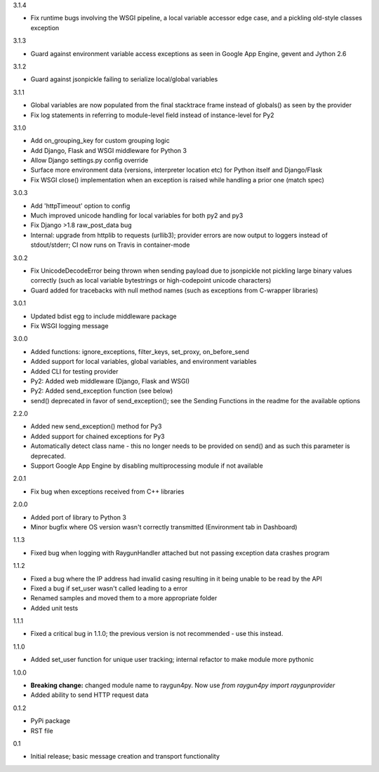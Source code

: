 3.1.4

- Fix runtime bugs involving the WSGI pipeline, a local variable accessor edge case, and a pickling old-style classes exception

3.1.3

- Guard against environment variable access exceptions as seen in Google App Engine, gevent and Jython 2.6 

3.1.2

- Guard against jsonpickle failing to serialize local/global variables

3.1.1

- Global variables are now populated from the final stacktrace frame instead of globals() as seen by the provider
- Fix log statements in referring to module-level field instead of instance-level for Py2

3.1.0

- Add on_grouping_key for custom grouping logic
- Add Django, Flask and WSGI middleware for Python 3
- Allow Django settings.py config override
- Surface more environment data (versions, interpreter location etc) for Python itself and Django/Flask
- Fix WSGI close() implementation when an exception is raised while handling a prior one (match spec)

3.0.3

- Add 'httpTimeout' option to config
- Much improved unicode handling for local variables for both py2 and py3
- Fix Django >1.8 raw_post_data bug
- Internal: upgrade from httplib to requests (urllib3); provider errors are now output to loggers instead of stdout/stderr; CI now runs on Travis in container-mode

3.0.2

- Fix UnicodeDecodeError being thrown when sending payload due to jsonpickle not pickling large binary values correctly (such as local variable bytestrings or high-codepoint unicode characters)
- Guard added for tracebacks with null method names (such as exceptions from C-wrapper libraries)

3.0.1

- Updated bdist egg to include middleware package
- Fix WSGI logging message

3.0.0

- Added functions: ignore_exceptions, filter_keys, set_proxy, on_before_send
- Added support for local variables, global variables, and environment variables
- Added CLI for testing provider
- Py2: Added web middleware (Django, Flask and WSGI)
- Py2: Added send_exception function (see below)
- send() deprecated in favor of send_exception(); see the Sending Functions in the readme for the available options



2.2.0

- Added new send_exception() method for Py3
- Added support for chained exceptions for Py3
- Automatically detect class name - this no longer needs to be provided on send() and as such this parameter is deprecated.
- Support Google App Engine by disabling multiprocessing module if not available

2.0.1

- Fix bug when exceptions received from C++ libraries

2.0.0

- Added port of library to Python 3
- Minor bugfix where OS version wasn't correctly transmitted (Environment tab in Dashboard)

1.1.3

- Fixed bug when logging with RaygunHandler attached but not passing exception data crashes program

1.1.2

- Fixed a bug where the IP address had invalid casing resulting in it being unable to be read by the API
- Fixed a bug if set_user wasn't called leading to a error
- Renamed samples and moved them to a more appropriate folder
- Added unit tests

1.1.1

- Fixed a critical bug in 1.1.0; the previous version is not recommended - use this instead.

1.1.0

- Added set_user function for unique user tracking; internal refactor to make module more pythonic

1.0.0

- **Breaking change:** changed module name to raygun4py. Now use *from raygun4py import raygunprovider*

- Added ability to send HTTP request data

0.1.2

- PyPi package
- RST file

0.1

- Initial release; basic message creation and transport functionality
